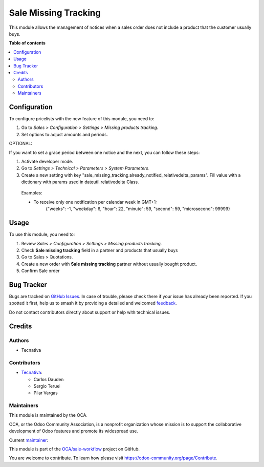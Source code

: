 =====================
Sale Missing Tracking
=====================

.. 
   !!!!!!!!!!!!!!!!!!!!!!!!!!!!!!!!!!!!!!!!!!!!!!!!!!!!
   !! This file is generated by oca-gen-addon-readme !!
   !! changes will be overwritten.                   !!
   !!!!!!!!!!!!!!!!!!!!!!!!!!!!!!!!!!!!!!!!!!!!!!!!!!!!
   !! source digest: sha256:160c04a48235031e0f15628b263db609409c344325d376cb8a80440634ba40a3
   !!!!!!!!!!!!!!!!!!!!!!!!!!!!!!!!!!!!!!!!!!!!!!!!!!!!

.. |badge1| image:: https://img.shields.io/badge/maturity-Beta-yellow.png
    :target: https://odoo-community.org/page/development-status
    :alt: Beta
.. |badge2| image:: https://img.shields.io/badge/licence-AGPL--3-blue.png
    :target: http://www.gnu.org/licenses/agpl-3.0-standalone.html
    :alt: License: AGPL-3
.. |badge3| image:: https://img.shields.io/badge/github-OCA%2Fsale--workflow-lightgray.png?logo=github
    :target: https://github.com/OCA/sale-workflow/tree/15.0/sale_missing_tracking
    :alt: OCA/sale-workflow
.. |badge4| image:: https://img.shields.io/badge/weblate-Translate%20me-F47D42.png
    :target: https://translation.odoo-community.org/projects/sale-workflow-15-0/sale-workflow-15-0-sale_missing_tracking
    :alt: Translate me on Weblate
.. |badge5| image:: https://img.shields.io/badge/runboat-Try%20me-875A7B.png
    :target: https://runboat.odoo-community.org/builds?repo=OCA/sale-workflow&target_branch=15.0
    :alt: Try me on Runboat

|badge1| |badge2| |badge3| |badge4| |badge5|

This module allows the management of notices when a sales order does not include a
product that the customer usually buys.

**Table of contents**

.. contents::
   :local:

Configuration
=============

To configure pricelists with the new feature of this module, you need to:

#. Go to *Sales > Configuration > Settings > Missing products tracking*.
#. Set options to adjust amounts and periods.


OPTIONAL:

If you want to set a grace period between one notice and the next,
you can follow these steps:

#. Activate developer mode.
#. Go to *Settings > Technical > Parameters > System Parameters*.
#. Create a new setting with key
   "sale_missing_tracking.already_notified_relativedelta_params".
   Fill value with a dictionary with params used in dateutil.relativedelta Class.

 Examples:

 * To receive only one notification per calendar week in GMT+1:
    | {"weeks": -1, "weekday": 6, "hour": 22, "minute": 59, "second": 59,
      "microsecond": 99999}

Usage
=====

To use this module, you need to:

#. Review *Sales > Configuration > Settings > Missing products tracking*.
#. Check **Sale missing tracking** field in a partner and products that usually buys
#. Go to Sales > Quotations.
#. Create a new order with **Sale missing tracking** partner without usually bought
   product.
#. Confirm Sale order

Bug Tracker
===========

Bugs are tracked on `GitHub Issues <https://github.com/OCA/sale-workflow/issues>`_.
In case of trouble, please check there if your issue has already been reported.
If you spotted it first, help us to smash it by providing a detailed and welcomed
`feedback <https://github.com/OCA/sale-workflow/issues/new?body=module:%20sale_missing_tracking%0Aversion:%2015.0%0A%0A**Steps%20to%20reproduce**%0A-%20...%0A%0A**Current%20behavior**%0A%0A**Expected%20behavior**>`_.

Do not contact contributors directly about support or help with technical issues.

Credits
=======

Authors
~~~~~~~

* Tecnativa

Contributors
~~~~~~~~~~~~

* `Tecnativa <https://www.tecnativa.com/>`__:

  * Carlos Dauden
  * Sergio Teruel
  * Pilar Vargas

Maintainers
~~~~~~~~~~~

This module is maintained by the OCA.

.. image:: https://odoo-community.org/logo.png
   :alt: Odoo Community Association
   :target: https://odoo-community.org

OCA, or the Odoo Community Association, is a nonprofit organization whose
mission is to support the collaborative development of Odoo features and
promote its widespread use.

.. |maintainer-carlosdauden| image:: https://github.com/carlosdauden.png?size=40px
    :target: https://github.com/carlosdauden
    :alt: carlosdauden

Current `maintainer <https://odoo-community.org/page/maintainer-role>`__:

|maintainer-carlosdauden| 

This module is part of the `OCA/sale-workflow <https://github.com/OCA/sale-workflow/tree/15.0/sale_missing_tracking>`_ project on GitHub.

You are welcome to contribute. To learn how please visit https://odoo-community.org/page/Contribute.
